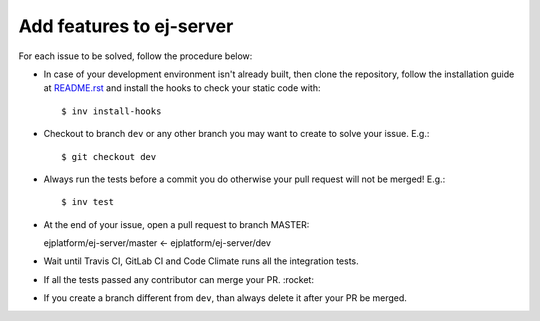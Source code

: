 Add features to ej-server
======================================

For each issue to be solved, follow the procedure below:

-  In case of your development environment isn't already built, then clone the repository, follow the installation guide at `README.rst`_ and install the hooks to check your static code with::

    $ inv install-hooks

-  Checkout to branch ``dev`` or any other branch you may want to create to solve your issue. E.g.::

   $ git checkout dev

-  Always run the tests before a commit you do otherwise your pull request will not be merged! E.g.::

   $ inv test

-  At the end of your issue, open a pull request to branch MASTER::

   ejplatform/ej-server/master <- ejplatform/ej-server/dev

-  Wait until Travis CI, GitLab CI and Code Climate runs all the integration tests.
-  If all the tests passed any contributor can merge your PR.  :rocket:
-  If you create a branch different from ``dev``, than always delete it after your PR be merged.

.. _README.rst: README.rst
